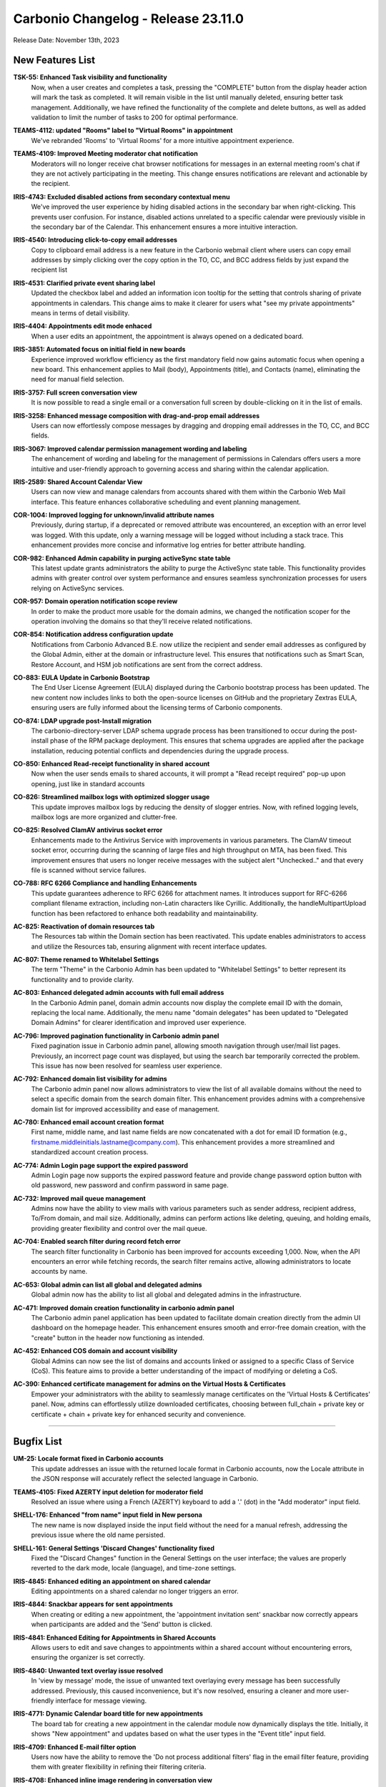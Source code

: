.. SPDX-FileCopyrightText: 2023 Zextras <https://www.zextras.com/>
..
.. SPDX-License-Identifier: CC-BY-NC-SA-4.0

Carbonio Changelog - Release 23.11.0
====================================

Release Date: November 13th, 2023

New Features List
-----------------

**TSK-55: Enhanced Task visibility and functionality**
   Now, when a user creates and completes a task, pressing the "COMPLETE" button from the display header action will mark the task as completed. It will remain visible in the list until manually deleted, ensuring better task management. Additionally, we have refined the functionality of the complete and delete buttons, as well as added validation to limit the number of tasks to 200 for optimal performance.

..


**TEAMS-4112: updated "Rooms" label to "Virtual Rooms" in appointment**
   We've rebranded 'Rooms' to 'Virtual Rooms' for a more intuitive appointment experience.

..


**TEAMS-4109: Improved Meeting moderator chat notification**
   Moderators will no longer receive chat browser notifications for messages in an external meeting room's chat if they are not actively participating in the meeting. This change ensures notifications are relevant and actionable by the recipient.

..


**IRIS-4743: Excluded disabled actions from secondary contextual menu**
   We've improved the user experience by hiding disabled actions in the secondary bar when right-clicking. This prevents user confusion. For instance, disabled actions unrelated to a specific calendar were previously visible in the secondary bar of the Calendar. This enhancement ensures a more intuitive interaction.

..


**IRIS-4540: Introducing click-to-copy email addresses**
   Copy to clipboard email address is a new feature in the Carbonio webmail client where users can copy email addresses by simply clicking over the copy option in the TO, CC, and BCC address fields by just expand the recipient list

..


**IRIS-4531: Clarified private event sharing label**
   Updated the checkbox label and added an information icon tooltip for the setting that controls sharing of private appointments in calendars. This change aims to make it clearer for users what "see my private appointments" means in terms of detail visibility.

..


**IRIS-4404: Appointments edit mode enhaced**
   When a user edits an appointment, the appointment is always opened on a dedicated board.

..


**IRIS-3851: Automated focus on initial field in new boards**
   Experience improved workflow efficiency as the first mandatory field now gains automatic focus when opening a new board. This enhancement applies to Mail (body), Appointments (title), and Contacts (name), eliminating the need for manual field selection.

..


**IRIS-3757: Full screen conversation view**
   It is now possible to read a single email or a conversation full screen by double-clicking on it in the list of emails.

..


**IRIS-3258: Enhanced message composition with drag-and-prop email addresses**
   Users can now effortlessly compose messages by dragging and dropping email addresses in the TO, CC, and BCC fields.

..


**IRIS-3067: Improved calendar permission management wording and labeling**
   The enhancement of wording and labeling for the management of permissions in Calendars offers users a more intuitive and user-friendly approach to governing access and sharing within the calendar application.

..


**IRIS-2589: Shared Account Calendar View**
   Users can now view and manage calendars from accounts shared with them within the Carbonio Web Mail interface. This feature enhances collaborative scheduling and event planning management.

..


**COR-1004: Improved logging for unknown/invalid attribute names**
   Previously, during startup, if a deprecated or removed attribute was encountered, an exception with an error level was logged. With this update, only a warning message will be logged without including a stack trace. This enhancement provides more concise and informative log entries for better attribute handling.

..


**COR-982: Enhanced Admin capability in purging activeSync state table**
   This latest update grants administrators the ability to purge the ActiveSync state table. This functionality provides admins with greater control over system performance and ensures seamless synchronization processes for users relying on ActiveSync services.

..


**COR-957: Domain operation notification scope review**
   In order to make the product more usable for the domain admins, we changed the notification scoper for the operation involving the domains so that they'll receive related notifications.

..


**COR-854: Notification address configuration update**
   Notifications from Carbonio Advanced B.E. now utilize the recipient and sender email addresses as configured by the Global Admin, either at the domain or infrastructure level. This ensures that notifications such as Smart Scan, Restore Account, and HSM job notifications are sent from the correct address.

..


**CO-883: EULA Update in Carbonio Bootstrap**
   The End User License Agreement (EULA) displayed during the Carbonio bootstrap process has been updated. The new content now includes links to both the open-source licenses on GitHub and the proprietary Zextras EULA, ensuring users are fully informed about the licensing terms of Carbonio components.

..


**CO-874: LDAP upgrade post-Install migration**
   The carbonio-directory-server LDAP schema upgrade process has been transitioned to occur during the post-install phase of the RPM package deployment. This ensures that schema upgrades are applied after the package installation, reducing potential conflicts and dependencies during the upgrade process.

..


**CO-850: Enhanced Read-receipt functionality in shared account**
   Now when the user sends emails to shared accounts, it will prompt a "Read receipt required" pop-up upon opening, just like in standard accounts

..


**CO-826: Streamlined mailbox logs with optimized slogger usage**
   This update improves mailbox logs by reducing the density of slogger entries. Now, with refined logging levels, mailbox logs are more organized and clutter-free.

..


**CO-825: Resolved ClamAV antivirus socket error**
   Enhancements made to the Antivirus Service with improvements in various parameters. The ClamAV timeout socket error, occurring during the scanning of large files and high throughput on MTA, has been fixed. This improvement ensures that users no longer receive messages with the subject alert "Unchecked.." and that every file is scanned without service failures.

..


**CO-788: RFC 6266 Compliance and handling Enhancements**
   This update guarantees adherence to RFC 6266 for attachment names. It introduces support for RFC-6266 compliant filename extraction, including non-Latin characters like Cyrillic. Additionally, the handleMultipartUpload function has been refactored to enhance both readability and maintainability.

..


**AC-825: Reactivation of domain resources tab**
   The Resources tab within the Domain section has been reactivated. This update enables administrators to access and utilize the Resources tab, ensuring alignment with recent interface updates.

..


**AC-807: Theme renamed to Whitelabel Settings**
   The term "Theme" in the Carbonio Admin has been updated to "Whitelabel Settings" to better represent its functionality and to provide clarity.

..


**AC-803: Enhanced delegated admin accounts with full email address**
   In the Carbonio Admin panel, domain admin accounts now display the complete email ID with the domain, replacing the local name. Additionally, the menu name "domain delegates" has been updated to "Delegated Domain Admins" for clearer identification and improved user experience.

..


**AC-796: Improved pagination functionality in Carbonio admin panel**
   Fixed pagination issue in Carbonio admin panel, allowing smooth navigation through user/mail list pages. Previously, an incorrect page count was displayed, but using the search bar temporarily corrected the problem. This issue has now been resolved for seamless user experience.

..


**AC-792: Enhanced domain list visibility for admins**
   The Carbonio admin panel now allows administrators to view the list of all available domains without the need to select a specific domain from the search domain filter. This enhancement provides admins with a comprehensive domain list for improved accessibility and ease of management.

..


**AC-780: Enhanced email account creation format**
    First name, middle name, and last name fields are now concatenated with a dot for email ID formation (e.g., firstname.middleinitials.lastname@company.com). This enhancement provides a more streamlined and standardized account creation process.

..


**AC-774: Admin Login page support the expired password**
   Admin Login page now supports the expired password feature and provide change password option button with old password, new password and confirm password in same page.

..


**AC-732: Improved mail queue management**
   Admins now have the ability to view mails with various parameters such as sender address, recipient address, To/From domain, and mail size. Additionally, admins can perform actions like deleting, queuing, and holding emails, providing greater flexibility and control over the mail queue.

..


**AC-704:  Enabled search filter during record fetch error**
   The search filter functionality in Carbonio has been improved for accounts exceeding 1,000. Now, when the API encounters an error while fetching records, the search filter remains active, allowing administrators to locate accounts by name.

..


**AC-653: Global admin can list all global and delegated admins**
   Global admin now has the ability to list all global and delegated admins in the infrastructure.

..


**AC-471: Improved domain creation functionality in carbonio admin panel**
   The Carbonio admin panel application has been updated to facilitate domain creation directly from the admin UI dashboard on the homepage header. This enhancement ensures smooth and error-free domain creation, with the "create" button in the header now functioning as intended.

..


**AC-452: Enhanced COS domain and account visibility**
   Global Admins can now see the list of domains and accounts linked or assigned to a specific Class of Service (CoS). This feature aims to provide a better understanding of the impact of modifying or deleting a CoS.

..


**AC-390: Enhanced certificate management for admins on the Virtual Hosts & Certificates**
   Empower your administrators with the ability to seamlessly manage certificates on the 'Virtual Hosts & Certificates' panel. Now, admins can effortlessly utilize downloaded certificates, choosing between full_chain + private key or certificate + chain + private key for enhanced security and convenience.

..

*****


Bugfix List
-----------

**UM-25: Locale format fixed in Carbonio accounts**
   This update addresses an issue with the returned locale format in Carbonio accounts, now the Locale attribute in the JSON response will accurately reflect the selected language in Carbonio.

..


**TEAMS-4105: Fixed AZERTY input deletion for moderator field**
   Resolved an issue where using a French (AZERTY) keyboard to add a '.' (dot) in the "Add moderator" input field.

..


**SHELL-176: Enhanced "from name" input field in New persona**
   The new name is now displayed inside the input field without the need for a manual refresh, addressing the previous issue where the old name persisted.

..


**SHELL-161: General Settings 'Discard Changes' functionality fixed**
   Fixed the "Discard Changes" function in the General Settings on the user interface; the values are properly reverted to the dark mode, locale (language), and time-zone settings.

..


**IRIS-4845:  Enhanced editing an appointment on shared calendar**
   Editing appointments on a shared calendar no longer triggers an error.

..


**IRIS-4844: Snackbar appears for sent appointments**
   When creating or editing a new appointment, the 'appointment invitation sent' snackbar now correctly appears when participants are added and the 'Send' button is clicked.

..


**IRIS-4841: Enhanced Editing for Appointments in Shared Accounts**
   Allows users to edit and save changes to appointments within a shared account without encountering errors, ensuring the organizer is set correctly.

..


**IRIS-4840: Unwanted text overlay issue resolved**
   In 'view by message' mode, the issue of unwanted text overlaying every message has been successfully addressed. Previously, this caused inconvenience, but it's now resolved, ensuring a cleaner and more user-friendly interface for message viewing.

..


**IRIS-4771: Dynamic Calendar board title for new appointments**
   The board tab for creating a new appointment in the calendar module now dynamically displays the title. Initially, it shows "New appointment" and updates based on what the user types in the "Event title" input field.

..


**IRIS-4709: Enhanced E-mail filter option**
   Users now have the ability to remove the 'Do not process additional filters' flag in the email filter feature, providing them with greater flexibility in refining their filtering criteria.

..


**IRIS-4708: Enhanced inline image rendering in conversation view**
   Now, when replying to a forwarded message with an inline image, the text and image alignment in the mail body have been improved. This enhancement ensures that the conversation view now displays the content consistently, as well as the message view. Earlier, we had an issue where emails were incorrectly rendered in the conversation view.

..


**IRIS-4612: Enhanced Draft saving functionality in board**
   The message editor board has been enhanced to reduce the frequency of draft-saving messages upon initial opening. Previously, an unnecessary draft saving was observed as soon as the editor was opened on the new board. With this improvement, the draft-saving functionality now occurs after content is added to the editor board.

..


**IRIS-4107: Correct 'Event Title' display in appointment board tab**
   The tab now correctly displays the 'Event Title' within the board of a new appointment. When creating different elements (a new message, a new event, and a new contact) with different names inside the same board, all the names of the elements being created are visible.

..


**IRIS-3758: Draft save prompt optimization**
   Improved the behavior of saving Drafts, Carbonio should not prompt for draft saving unless there's manual input from the user.

..


**IRIS-3384: Calendar context menu enhanced**
   Context menu options for Calendars are streamlined to remove unused or unnecessary actions.

..


**DOCS-199: Correct Language settings in document URLs**
   When opening a document, certain languages are now accurately reflected in the URL, enhancing user experience and accessibility.

..


**COR-1003: Reduced authentication timeout**
   The Auth handler timeout is now reduced to just one second, ensuring that the login form opens swiftly and login occurs promptly even if one or more app servers are inaccessible.

..


**COR-980:  Fixed carbonio prov Command**
   Resolved a bug causing warnings in the `carbonio prov` command. The command now runs without any warnings.

..


**COR-963: Delegated admin active session view rights**
   Delegated admins can now view active session details for users within their granted domain scopes. This enhancement ensures that delegated admins have sufficient oversight without granting them unnecessarily broad access.

..


**COR-959:  Automated cache management**
   Now the local store cache folder is cleaned up when reaching the configured limit so it cannot exceed the configured cache size.

..


**CO-878: Config handler values fixed**
   Fixed a bug that caused the Auth config handler to return invalid values on request. Now the handler returns the correct values.

..


**CO-861: WSDL SOAP protocol version fixed**
   Now the protocol version is properly reported in the definitions on replying to a SOAP request.

..


**CO-855: Enhanced Favicon Display in Carbonio WebUI**
   The Carbonio web interface now features the official Carbonio favicon, replacing the previous Jetty icon. This upgrade also ensures accurate display of white labeling favicons, leading to a more seamless user experience.

..


**CO-842: Account specific debug log improvement**
   Updates have been applied to ensure account-specific log categories are established and recognized by Carbonio, allowing for verbose logging across various services.

..


**CO-823: Enhanced CalDAV client synchronization and Busy/Free indication**
   The free/busy status in the mail client enhanced. When configuring CalDAV calendar sync in MAPI clients like Thunderbird, creating two events for the same time slot while inviting attendees will display a busy blue strip in the time cell. This indicates a reserved slot. If this strip is absent, the slot is free for invited attendees, streamlining scheduling and calendar management.

..


**CO-817: ProxyConfGen: Debug Output Displays in stdout**
   ProxyConfGen now has the capability to display debug output directly to stdout.

..


**AC-829: Accurate date and time display in MTA queue**
   The MTA queue in the Carbonio admin panel now displays the correct time, day, and date. This enhancement provides accurate and reliable information for efficient queue management.

..


**AC-828: Account delegates option enhached**
   The account delegates option is now improved, and no longer shows the duplicate/double option.

..


**AC-808: HSM Schedule Toggle Sync**
   The Enable Schedule toggle in the HSM Settings of the Admin UI is now accurately reflecting the actual state of the HSM policy schedule as confirmed via the CLI. The UI toggle and CLI output should now be in sync, showing consistent enabled or disabled status.

..


**AC-790: Admin dashboard domain quickaccess button improvement**
   The Quickaccess buttons on the Dashboard now correctly navigate to their respective sections under Domains for Accounts and Mailing Lists, ensuring a seamless admin experience.

..

*****

End of of changelog
